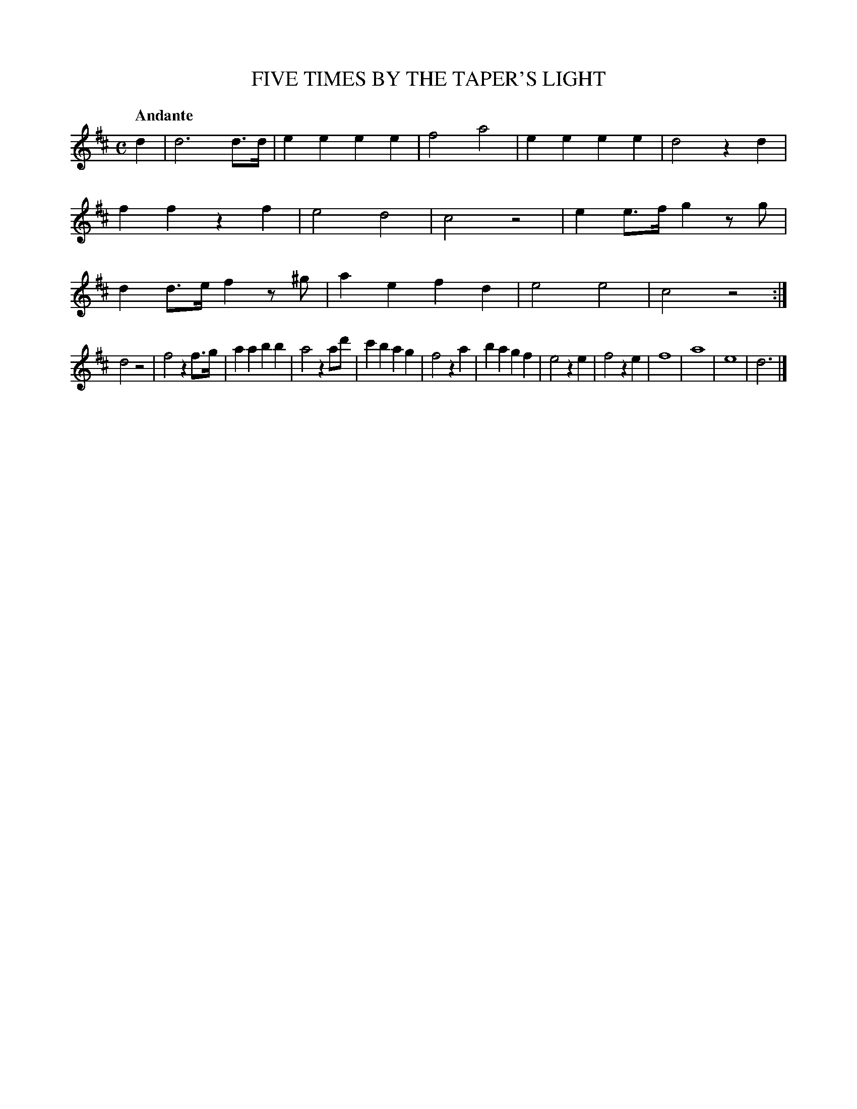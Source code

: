 X: 20932
T: FIVE TIMES BY THE TAPER'S LIGHT
Q: "Andante"
%R: march
B: "Edinburgh Repository of Music" v.2 p.93 #2
F: http://digital.nls.uk/special-collections-of-printed-music/pageturner.cfm?id=87776133
Z: 2015 John Chambers <jc:trillian.mit.edu>
M: C
L: 1/8
K: D
d2 |\
d6 d>d | e2e2 e2e2 | f4 a4 | e2e2 e2e2 |\
d4 z2d2 | f2f2 z2f2 | e4 d4 | c4 z4 |\
e2e>f g2zg | d2d>e f2z^g | a2e2 f2d2 | e4 e4 |\
c4 z4 :|
d4 z4 | f4 z2f>g | a2a2 b2b2 | a4 z2ad' |\
c'2b2 a2g2 | f4 z2a2 | b2a2 g2f2 | e4 z2e2 |\
f4 z2e2 | f8 | a8 | e8 |\
d6 |]
